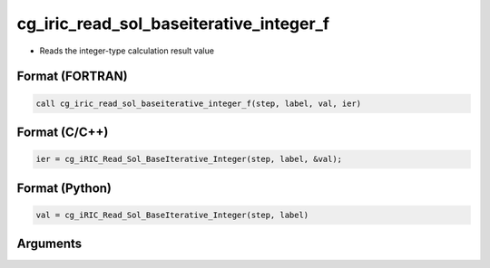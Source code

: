cg_iric_read_sol_baseiterative_integer_f
========================================

-  Reads the integer-type calculation result value

Format (FORTRAN)
------------------
.. code-block:: fortran

   call cg_iric_read_sol_baseiterative_integer_f(step, label, val, ier)

Format (C/C++)
----------------
.. code-block:: c

   ier = cg_iRIC_Read_Sol_BaseIterative_Integer(step, label, &val);

Format (Python)
----------------
.. code-block:: python

   val = cg_iRIC_Read_Sol_BaseIterative_Integer(step, label)

Arguments
---------

.. csv-table:: Arguments of cg_iric_read_sol_baseiterative_integer_f
   :file: cg_iric_read_sol_baseiterative_integer_f_args.csv
   :header-rows: 1

